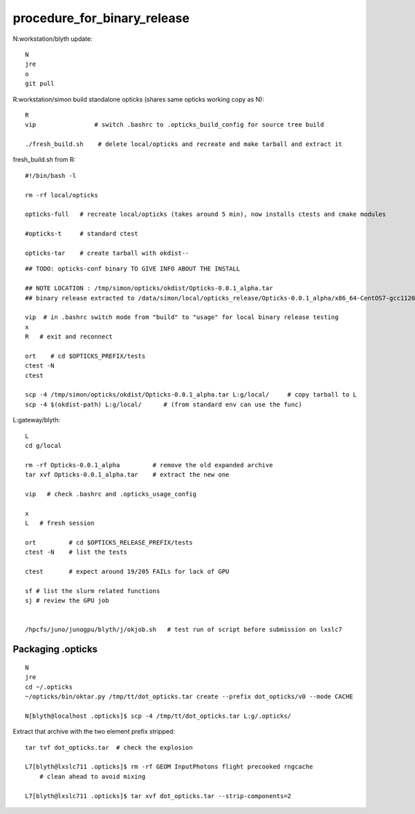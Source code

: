 procedure_for_binary_release
============================

N:workstation/blyth update::
 
   N
   jre
   o
   git pull 
  
R:workstation/simon build standalone opticks (shares same opticks working copy as N)::

   R
   vip                # switch .bashrc to .opticks_build_config for source tree build

   ./fresh_build.sh    # delete local/opticks and recreate and make tarball and extract it


fresh_build.sh from R::

    #!/bin/bash -l 

    rm -rf local/opticks  

    opticks-full   # recreate local/opticks (takes around 5 min), now installs ctests and cmake modules

    #opticks-t     # standard ctest 

    opticks-tar    # create tarball with okdist--


::

   ## TODO: opticks-conf binary TO GIVE INFO ABOUT THE INSTALL 

   ## NOTE LOCATION : /tmp/simon/opticks/okdist/Opticks-0.0.1_alpha.tar
   ## binary release extracted to /data/simon/local/opticks_release/Opticks-0.0.1_alpha/x86_64-CentOS7-gcc1120-geant4_10_04_p02-dbg

   vip  # in .bashrc switch mode from "build" to "usage" for local binary release testing 
   x
   R   # exit and reconnect 

   ort    # cd $OPTICKS_PREFIX/tests
   ctest -N 
   ctest 

   scp -4 /tmp/simon/opticks/okdist/Opticks-0.0.1_alpha.tar L:g/local/     # copy tarball to L 
   scp -4 $(okdist-path) L:g/local/      # (from standard env can use the func)   

L:gateway/blyth::

   L
   cd g/local

   rm -rf Opticks-0.0.1_alpha         # remove the old expanded archive 
   tar xvf Opticks-0.0.1_alpha.tar    # extract the new one 

   vip   # check .bashrc and .opticks_usage_config 

   x
   L   # fresh session 

   ort         # cd $OPTICKS_RELEASE_PREFIX/tests
   ctest -N    # list the tests

   ctest       # expect around 19/205 FAILs for lack of GPU   

   sf # list the slurm related functions 
   sj # review the GPU job 


   /hpcfs/juno/junogpu/blyth/j/okjob.sh   # test run of script before submission on lxslc7 



Packaging .opticks
--------------------

::

     N
     jre
     cd ~/.opticks
     ~/opticks/bin/oktar.py /tmp/tt/dot_opticks.tar create --prefix dot_opticks/v0 --mode CACHE

     N[blyth@localhost .opticks]$ scp -4 /tmp/tt/dot_opticks.tar L:g/.opticks/

Extract that archive with the two element prefix stripped:: 

     tar tvf dot_opticks.tar  # check the explosion
     
     L7[blyth@lxslc711 .opticks]$ rm -rf GEOM InputPhotons flight precooked rngcache  
         # clean ahead to avoid mixing 
      
     L7[blyth@lxslc711 .opticks]$ tar xvf dot_opticks.tar --strip-components=2



